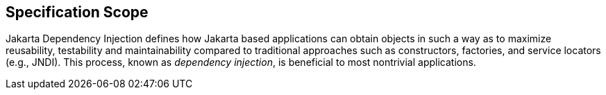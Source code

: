 == Specification Scope

Jakarta Dependency Injection defines how Jakarta based applications can obtain objects in such a way as to maximize reusability,
 testability and maintainability compared to traditional approaches such as constructors, factories, and service
 locators (e.g., JNDI). This process, known as _dependency injection_, is beneficial to most nontrivial applications.